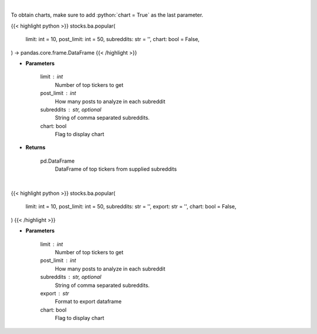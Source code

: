.. role:: python(code)
    :language: python
    :class: highlight

|

To obtain charts, make sure to add :python:`chart = True` as the last parameter.

.. raw:: html

    <h3>
    > Getting data
    </h3>

{{< highlight python >}}
stocks.ba.popular(
    limit: int = 10,
    post_limit: int = 50,
    subreddits: str = '',
    chart: bool = False,
) -> pandas.core.frame.DataFrame
{{< /highlight >}}

.. raw:: html

    <p>
    Get popular tickers from list of subreddits [Source: reddit]
    </p>

* **Parameters**

    limit : int
        Number of top tickers to get
    post_limit : int
        How many posts to analyze in each subreddit
    subreddits : str, optional
        String of comma separated subreddits.
    chart: bool
       Flag to display chart


* **Returns**

    pd.DataFrame
        DataFrame of top tickers from supplied subreddits

|

.. raw:: html

    <h3>
    > Getting charts
    </h3>

{{< highlight python >}}
stocks.ba.popular(
    limit: int = 10,
    post_limit: int = 50,
    subreddits: str = '',
    export: str = '',
    chart: bool = False,
)
{{< /highlight >}}

.. raw:: html

    <p>
    Print latest popular tickers. [Source: Reddit]
    </p>

* **Parameters**

    limit : int
        Number of top tickers to get
    post_limit : int
        How many posts to analyze in each subreddit
    subreddits : str, optional
        String of comma separated subreddits.
    export : str
        Format to export dataframe
    chart: bool
       Flag to display chart

